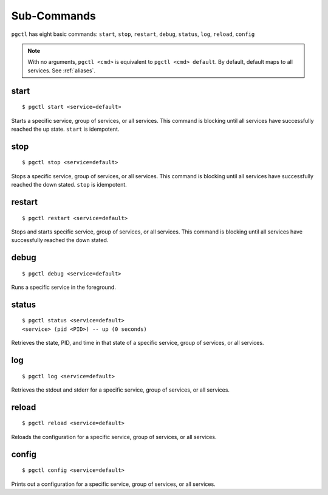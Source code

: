 Sub-Commands
============

``pgctl`` has eight basic commands: ``start``, ``stop``, ``restart``, ``debug``, ``status``, ``log``, ``reload``, ``config``

.. note::

    With no arguments, ``pgctl <cmd>`` is equivalent to ``pgctl <cmd> default``.
    By default, default maps to all services.  See :ref:`aliases`.

start
~~~~~

::

    $ pgctl start <service=default>

Starts a specific service, group of services, or all services.  This command is blocking until all services have successfully reached the up state.  ``start`` is idempotent.

stop
~~~~

::

    $ pgctl stop <service=default>

Stops a specific service, group of services, or all services.  This command is blocking until all services have successfully reached the down stated.  ``stop`` is idempotent.

restart
~~~~~~~

::

    $ pgctl restart <service=default>

Stops and starts specific service, group of services, or all services.  This command is blocking until all services have successfully reached the down stated.

debug
~~~~~

::

    $ pgctl debug <service=default>

Runs a specific service in the foreground.

status
~~~~~~

::

    $ pgctl status <service=default>
    <service> (pid <PID>) -- up (0 seconds)

Retrieves the state, PID, and time in that state of a specific service, group of services, or all services.


log
~~~

::

    $ pgctl log <service=default>

Retrieves the stdout and stderr for a specific service, group of services, or all services.

reload
~~~~~~

::

    $ pgctl reload <service=default>

Reloads the configuration for a specific service, group of services, or all services.

config
~~~~~~

::

    $ pgctl config <service=default>

Prints out a configuration for a specific service, group of services, or all services.
